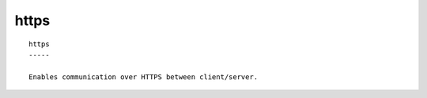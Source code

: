 
.. _https_cli:

https
/////

::

   
   https
   -----
   
   Enables communication over HTTPS between client/server.
   
   
   
